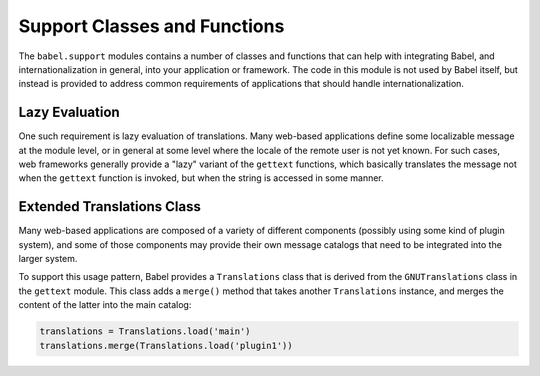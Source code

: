 .. -*- mode: rst; encoding: utf-8 -*-

=============================
Support Classes and Functions
=============================

The ``babel.support`` modules contains a number of classes and functions that
can help with integrating Babel, and internationalization in general, into your
application or framework. The code in this module is not used by Babel itself,
but instead is provided to address common requirements of applications that
should handle internationalization.


---------------
Lazy Evaluation
---------------

One such requirement is lazy evaluation of translations. Many web-based
applications define some localizable message at the module level, or in general
at some level where the locale of the remote user is not yet known. For such
cases, web frameworks generally provide a "lazy" variant of the ``gettext``
functions, which basically translates the message not when the ``gettext``
function is invoked, but when the string is accessed in some manner.


---------------------------
Extended Translations Class
---------------------------

Many web-based applications are composed of a variety of different components
(possibly using some kind of plugin system), and some of those components may
provide their own message catalogs that need to be integrated into the larger
system.

To support this usage pattern, Babel provides a ``Translations`` class that is
derived from the ``GNUTranslations`` class in the ``gettext`` module. This
class adds a ``merge()`` method that takes another ``Translations`` instance,
and merges the content of the latter into the main catalog:

.. code-block:: python

    translations = Translations.load('main')
    translations.merge(Translations.load('plugin1'))
